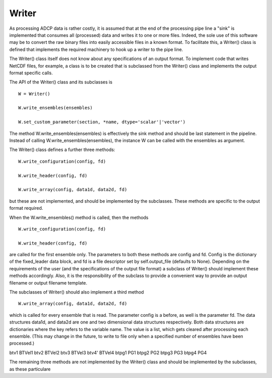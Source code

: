 Writer
======

As processing ADCP data is rather costly, it is assumed that at the
end of the processing pipe line a "sink" is implemented that consumes
all (processed) data and writes it to one or more files. Indeed, the
sole use of this software may be to convert the raw binary files into
easily accessible files in a known format. To facilitate this, a
Writer() class is defined that implements the required machinery to
hook up a writer to the pipe line.

The Writer() class itself does not
know about any specifications of an output format. To implement code
that writes NetCDF files, for example, a class is to be created that
is subclassed from the Writer() class and implements the output format
specific calls.

The API of the Writer() class and its subclasses is

::
   
   W = Writer()

   W.write_ensembles(ensembles)

   W.set_custom_parameter(section, *name, dtype='scalar'|'vector')

   

The method W.write_ensembles(ensembles) is effectively the sink method
and should be last statement in the pipeline. Instead of calling
W.write_ensembles(ensembles), the instance W can be called with the
ensembles as argument.

The Writer() class defines a further three methods:

::
   
   W.write_configuration(config, fd)

   W.write_header(config, fd)

   W.write_array(config, data1d, data2d, fd)

but these are not implemented, and should be implemented by the
subclasses. These methods are specific to the output format required.

When the W.write_ensembles() method is called, then the methods

::
   
   W.write_configuration(config, fd)

   W.write_header(config, fd)

are called for the first ensemble only. The parameters to both these
methods are config and fd. Config is the dictionary of the
fixed_leader data block, and fd is a file descriptor set by
self.output_file (defaults to None). Depending on the requirements of
the user (and the specifications of the output file format) a subclass
of Writer() should implement these methods accordingly. Also, it is
the responsibility of the subclass to provide a convenient way to
provide an output filename or output filename template.

The subclasses of Writer() should also implement a third method

::

   W.write_array(config, data1d, data2d, fd)

which is called for every ensemble that is read. The parameter config
is a before, as well is the parameter fd. The data structures data1d,
and data2d are one and two dimensional data structures
respectively. Both data structures are dictionaries where the key
refers to the variable name. The value is a list, which gets cleared
after processing each ensemble. (This may change in the future, to
write to file only when a specified number of ensembles have been
processed.)

btv1  BTVel1
btv2  BTVel2
btv3  BTVel3
btv4' BTVel4
btpg1 PG1
btpg2 PG2
btpg3 PG3
btpg4 PG4


   






The remaining three methods are not implemented
by the Writer() class and should be implemented by the subclasses,  as
these particulare 


